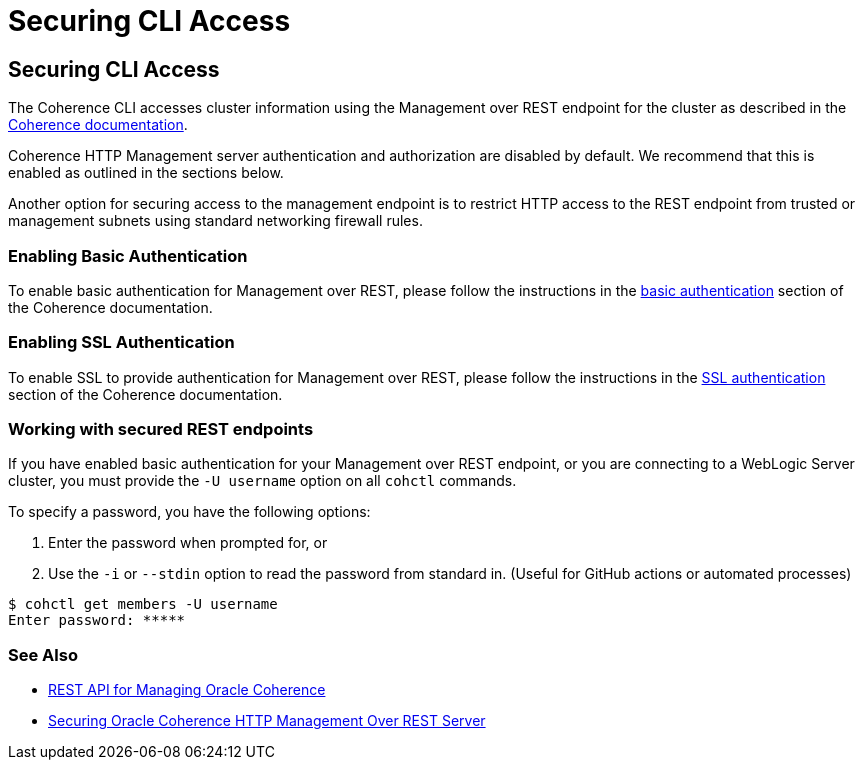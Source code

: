 ///////////////////////////////////////////////////////////////////////////////

    Copyright (c) 2021, 2022 Oracle and/or its affiliates.
    Licensed under the Universal Permissive License v 1.0 as shown at
    https://oss.oracle.com/licenses/upl.

///////////////////////////////////////////////////////////////////////////////

= Securing CLI Access

== Securing CLI Access

The Coherence CLI accesses cluster information using the Management over REST endpoint for the cluster as described in the
https://docs.oracle.com/en/middleware/standalone/coherence/14.1.1.0/rest-reference/quick-start.html[Coherence documentation].

Coherence HTTP Management server authentication and authorization are disabled by
default. We recommend that this is enabled as outlined in the sections below.

Another option for securing access to the management endpoint is to restrict HTTP access to the REST endpoint from trusted or management subnets
using standard networking firewall rules.

=== Enabling Basic Authentication

To enable basic authentication for Management over REST, please follow the instructions in the
https://docs.oracle.com/en/middleware/standalone/coherence/14.1.1.0/secure/securing-oracle-oracle-http-management-rest-server.html#GUID-816E45C4-2F52-4576-BC09-CF0B6E873CBA[basic authentication] section
of the Coherence documentation.

=== Enabling SSL Authentication

To enable SSL to provide authentication for Management over REST, please follow the instructions in the
https://docs.oracle.com/en/middleware/standalone/coherence/14.1.1.0/secure/securing-oracle-oracle-http-management-rest-server.html#GUID-7FC70A65-FC2F-4CBE-8F7D-7CBC3CDAA10A[SSL authentication]
section of the Coherence documentation.

=== Working with secured REST endpoints

If you have enabled basic authentication for your Management over REST endpoint, or you are connecting to a WebLogic Server cluster, you must
provide the `-U username` option on all `cohctl` commands.

To specify a password, you have the following options:

. Enter the password when prompted for, or
. Use the `-i` or `--stdin` option to read the password from standard in. (Useful for GitHub actions or automated processes)

[source,bash]
----
$ cohctl get members -U username
Enter password: *****
----

=== See Also

* https://docs.oracle.com/en/middleware/standalone/coherence/14.1.1.0/rest-reference/quick-start.html[REST API for Managing Oracle Coherence]
* https://docs.oracle.com/en/middleware/standalone/coherence/14.1.1.0/secure/securing-oracle-oracle-http-management-rest-server.html[Securing Oracle Coherence HTTP Management Over REST Server]